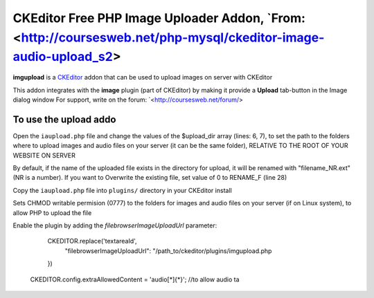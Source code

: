 CKEditor Free PHP Image Uploader Addon, `From: <http://coursesweb.net/php-mysql/ckeditor-image-audio-upload_s2>
============================

**imgupload** is a `CKEditor <http://ckeditor.com/>`_ addon that can be used to upload images on server with CKEditor

This addon integrates with the **image** plugin (part of CKEditor)
by making it provide a **Upload** tab-button in the Image dialog window
For support, write on the forum: `<http://coursesweb.net/forum/>

To use the upload addo
-----------------------

Open the ``iaupload.php`` file and change the values of the $upload_dir array (lines: 6, 7), to set the path to the folders where to upload images and audio files on your server (it can be the same folder), RELATIVE TO THE ROOT OF YOUR WEBSITE ON SERVER

By default, if the name of the uploaded file exists in the directory for upload, it will be renamed with "filename_NR.ext" (NR is a number). If you want to Overwrite the existing file, set value of 0 to RENAME_F (line 28)

Copy the ``iaupload.php`` file into ``plugins/`` directory in your CKEditor install

Sets CHMOD writable permision (0777) to the folders for images and audio files on your server (if on Linux system), to allow PHP to upload the file

Enable the plugin by adding the `filebrowserImageUploadUrl` parameter:

	CKEDITOR.replace('textareaId', 
		"filebrowserImageUploadUrl": "/path_to/ckeditor/plugins/imgupload.php
	})
  CKEDITOR.config.extraAllowedContent = 'audio[*]{*}';  //to allow audio ta

